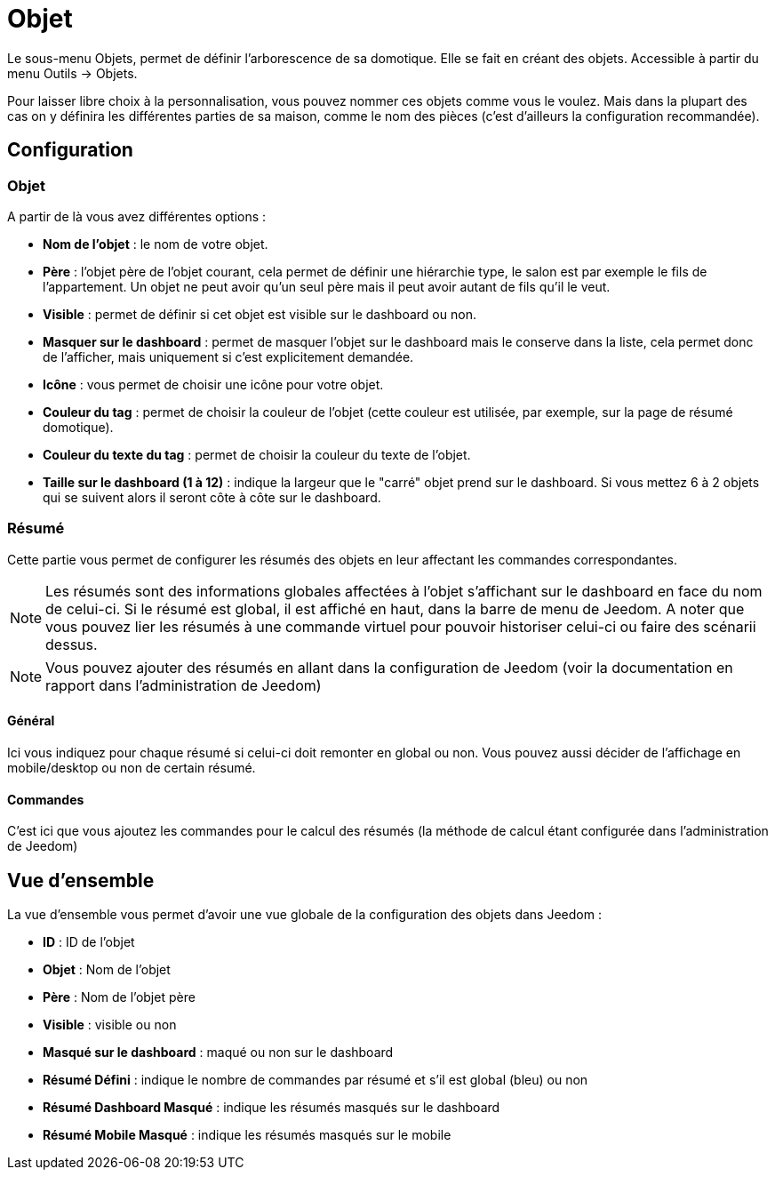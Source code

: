 = Objet

Le sous-menu Objets, permet de définir l'arborescence de sa domotique. Elle se fait en créant des objets. Accessible à partir du menu Outils -> Objets.

Pour laisser libre choix à la personnalisation, vous pouvez nommer ces objets comme vous le voulez. Mais dans la plupart des cas on y définira les différentes parties de sa maison, comme le nom des pièces (c'est d'ailleurs la configuration recommandée).

== Configuration

=== Objet

A partir de là vous avez différentes options : 

* *Nom de l'objet* : le nom de votre objet.
* *Père* : l'objet père de l'objet courant, cela permet de définir une hiérarchie type, le salon est par exemple le fils de l'appartement. Un objet ne peut avoir qu'un seul père mais il peut avoir autant de fils qu'il le veut.
* *Visible* : permet de définir si cet objet est visible sur le dashboard ou non.
* *Masquer sur le dashboard* : permet de masquer l'objet sur le dashboard mais le conserve dans la liste, cela permet donc de l'afficher, mais uniquement si c'est explicitement demandée.
* *Icône* : vous permet de choisir une icône pour votre objet.
* *Couleur du tag* : permet de choisir la couleur de l'objet (cette couleur est utilisée, par exemple, sur la page de résumé domotique).
* *Couleur du texte du tag* : permet de choisir la couleur du texte de l'objet.
* *Taille sur le dashboard (1 à 12)* : indique la largeur que le "carré" objet prend sur le dashboard. Si vous mettez 6 à 2 objets qui se suivent alors il seront côte à côte sur le dashboard.

=== Résumé

Cette partie vous permet de configurer les résumés des objets en leur affectant les commandes correspondantes.

[NOTE]
Les résumés sont des informations globales affectées à l'objet s'affichant sur le dashboard en face du nom de celui-ci. Si le résumé est global, il est affiché en haut, dans la barre de menu de Jeedom. A noter que vous pouvez lier les résumés à une commande virtuel pour pouvoir historiser celui-ci ou faire des scénarii dessus.

[NOTE]
Vous pouvez ajouter des résumés en allant dans la configuration de Jeedom (voir la documentation en rapport dans l'administration de Jeedom)

==== Général

Ici vous indiquez pour chaque résumé si celui-ci doit remonter en global ou non. Vous pouvez aussi décider de l'affichage en mobile/desktop ou non de certain résumé.

==== Commandes

C'est ici que vous ajoutez les commandes pour le calcul des résumés (la méthode de calcul étant configurée dans l'administration de Jeedom)

== Vue d'ensemble

La vue d'ensemble vous permet d'avoir une vue globale de la configuration des objets dans Jeedom : 

* *ID* : ID de l'objet
* *Objet* : Nom de l'objet
* *Père* : Nom de l'objet père
* *Visible* : visible ou non
* *Masqué sur le dashboard* : maqué ou non sur le dashboard
* *Résumé Défini* : indique le nombre de commandes par résumé et s'il est global (bleu) ou non
* *Résumé Dashboard Masqué* : indique les résumés masqués sur le dashboard
* *Résumé Mobile Masqué* : indique les résumés masqués sur le mobile
